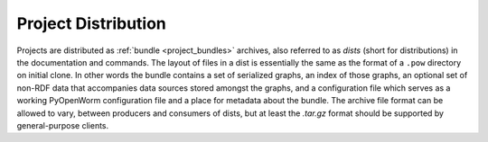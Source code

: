 .. _project_distribution:

Project Distribution
====================
Projects are distributed as :ref:`bundle <project_bundles>` archives, 
also referred to as `dists` (short for distributions) in the documentation and
commands. The layout of files in a dist is essentially the same as the format of
a ``.pow`` directory on initial clone. In other words the bundle contains a set
of serialized graphs, an index of those graphs, an optional set of non-RDF data
that accompanies data sources stored amongst the graphs, and a configuration
file which serves as a working PyOpenWorm configuration file and a place for
metadata about the bundle. The archive file format can be allowed to vary,
between producers and consumers of dists, but at least the `.tar.gz` format
should be supported by general-purpose clients.

